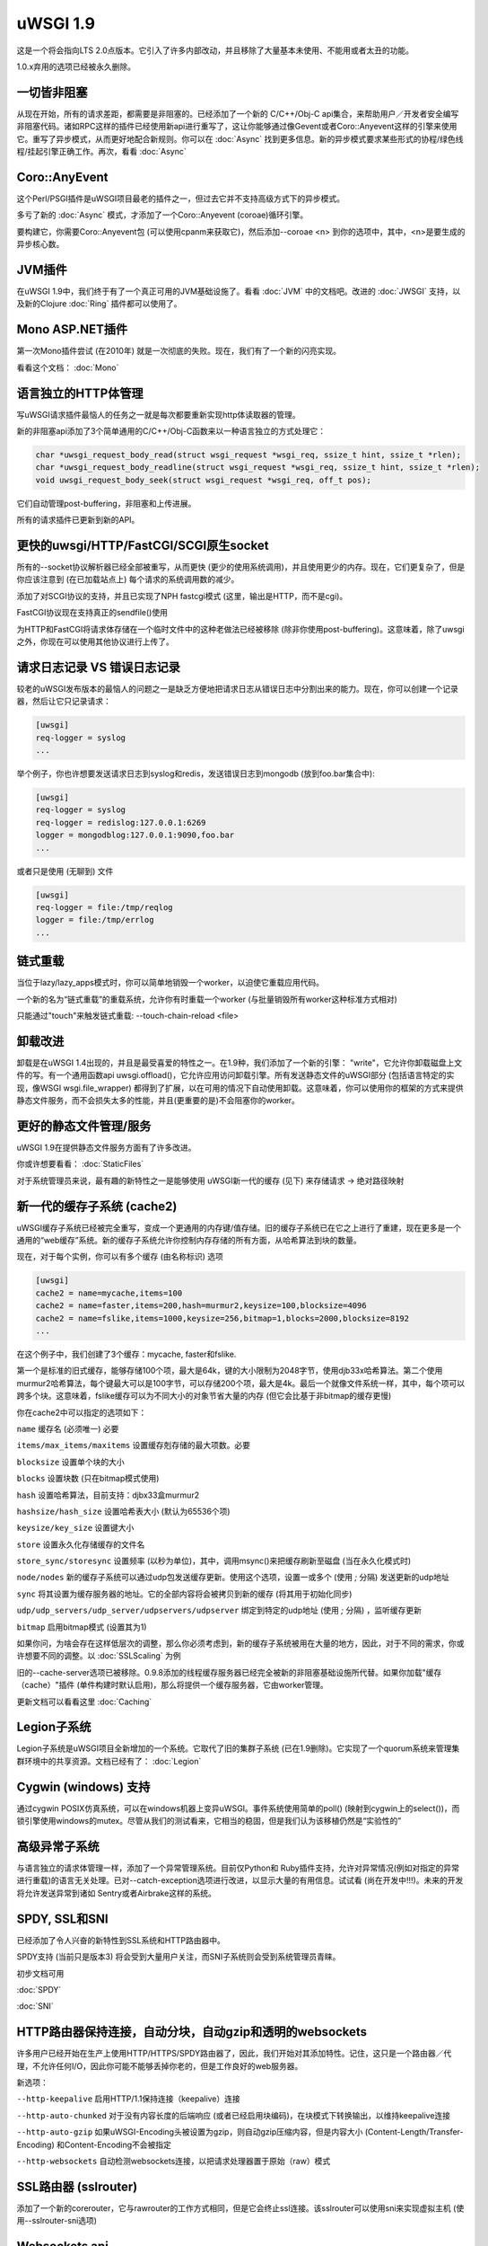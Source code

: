 uWSGI 1.9
=========


这是一个将会指向LTS 2.0点版本。它引入了许多内部改动，并且移除了大量基本未使用、不能用或者太丑的功能。


1.0.x弃用的选项已经被永久删除。

一切皆非阻塞
********************

从现在开始，所有的请求差距，都需要是非阻塞的。已经添加了一个新的
C/C++/Obj-C api集合，来帮助用户／开发者安全编写非阻塞代码。诸如RPC这样的插件已经使用新api进行重写了，这让你能够通过像Gevent或者Coro::Anyevent这样的引擎来使用它。重写了异步模式，从而更好地配合新规则。你可以在 :doc:`Async` 找到更多信息。新的异步模式要求某些形式的协程/绿色线程/挂起引擎正确工作。再次，看看
:doc:`Async`

Coro::AnyEvent
**************

这个Perl/PSGI插件是uWSGI项目最老的插件之一，但过去它并不支持高级方式下的异步模式。

多亏了新的 :doc:`Async` 模式，才添加了一个Coro::Anyevent (coroae)循环引擎。

要构建它，你需要Coro::Anyevent包 (可以使用cpanm来获取它)，然后添加--coroae <n> 到你的选项中，其中，<n>是要生成的异步核心数。


JVM插件
**************

在uWSGI 1.9中，我们终于有了一个真正可用的JVM基础设施了。看看 :doc:`JVM` 中的文档吧。改进的 :doc:`JWSGI` 支持，以及新的Clojure :doc:`Ring` 插件都可以使用了。

Mono ASP.NET插件
***********************

第一次Mono插件尝试 (在2010年) 就是一次彻底的失败。现在，我们有了一个新的闪亮实现。

看看这个文档： :doc:`Mono`

语言独立的HTTP体管理
*****************************************

写uWSGI请求插件最恼人的任务之一就是每次都要重新实现http体读取器的管理。

新的非阻塞api添加了3个简单通用的C/C++/Obj-C函数来以一种语言独立的方式处理它：


.. code-block:: c

   char *uwsgi_request_body_read(struct wsgi_request *wsgi_req, ssize_t hint, ssize_t *rlen);
   char *uwsgi_request_body_readline(struct wsgi_request *wsgi_req, ssize_t hint, ssize_t *rlen);
   void uwsgi_request_body_seek(struct wsgi_request *wsgi_req, off_t pos); 


它们自动管理post-buffering，非阻塞和上传进展。

所有的请求插件已更新到新的API。



更快的uwsgi/HTTP/FastCGI/SCGI原生socket
*********************************************

所有的--socket协议解析器已经全部被重写，从而更快 (更少的使用系统调用)，并且使用更少的内存。现在，它们更复杂了，但是你应该注意到 (在已加载站点上) 每个请求的系统调用数的减少。


添加了对SCGI协议的支持，并且已实现了NPH fastcgi模式 (这里，输出是HTTP，而不是cgi)。

FastCGI协议现在支持真正的sendfile()使用

为HTTP和FastCGI将请求体存储在一个临时文件中的这种老做法已经被移除 (除非你使用post-buffering)。这意味着，除了uwsgi之外，你现在可以使用其他协议进行上传了。


请求日志记录 VS 错误日志记录
******************************

较老的uWSGI发布版本的最恼人的问题之一是缺乏方便地把请求日志从错误日志中分割出来的能力。现在，你可以创建一个记录器，然后让它只记录请求：

.. code-block:: ini

   [uwsgi]
   req-logger = syslog
   ...

举个例子，你也许想要发送请求日志到syslog和redis，发送错误日志到mongodb (放到foo.bar集合中):

.. code-block:: ini

   [uwsgi]
   req-logger = syslog
   req-logger = redislog:127.0.0.1:6269
   logger = mongodblog:127.0.0.1:9090,foo.bar
   ...

或者只是使用 (无聊到) 文件

.. code-block:: ini

   [uwsgi]
   req-logger = file:/tmp/reqlog
   logger = file:/tmp/errlog
   ...

链式重载
***************

当位于lazy/lazy_apps模式时，你可以简单地销毁一个worker，以迫使它重载应用代码。

一个新的名为“链式重载”的重载系统，允许你有时重载一个worker (与批量销毁所有worker这种标准方式相对)

只能通过"touch"来触发链式重载: --touch-chain-reload <file>

卸载改进
***********************

卸载是在uWSGI 1.4出现的，并且是最受喜爱的特性之一。在1.9种，我们添加了一个新的引擎： "write"，它允许你卸载磁盘上文件的写。有一个通用函数api uwsgi.offload()，它允许应用访问卸载引擎。所有发送静态文件的uWSGI部分 (包括语言特定的实现，像WSGI
wsgi.file_wrapper) 都得到了扩展，以在可用的情况下自动使用卸载。这意味着，你可以使用你的框架的方式来提供静态文件服务，而不会损失太多的性能，并且(更重要的是)不会阻塞你的worker。


更好的静态文件管理/服务
**************************************

uWSGI 1.9在提供静态文件服务方面有了许多改进。

你或许想要看看： :doc:`StaticFiles`

对于系统管理员来说，最有趣的新特性之一是能够使用
uWSGI新一代的缓存 (见下) 来存储请求 -> 绝对路径映射

新一代的缓存子系统 (cache2)
*******************************************

uWSGI缓存子系统已经被完全重写，变成一个更通用的内存键/值存储。旧的缓存子系统已在它之上进行了重建，现在更多是一个通用的“web缓存”系统。新的缓存子系统允许你控制内存存储的所有方面，从哈希算法到块的数量。

现在，对于每个实例，你可以有多个缓存 (由名称标识)
选项

.. code-block:: ini

   [uwsgi]
   cache2 = name=mycache,items=100
   cache2 = name=faster,items=200,hash=murmur2,keysize=100,blocksize=4096
   cache2 = name=fslike,items=1000,keysize=256,bitmap=1,blocks=2000,blocksize=8192
   ...


在这个例子中，我们创建了3个缓存：mycache, faster和fslike.

第一个是标准的旧式缓存，能够存储100个项，最大是64k，键的大小限制为2048字节，使用djb33x哈希算法。第二个使用murmur2哈希算法，每个键最大可以是100字节，可以存储200个项，最大是4k。最后一个就像文件系统一样，其中，每个项可以跨多个块。这意味着，fslike缓存可以为不同大小的对象节省大量的内存 (但它会比基于非bitmap的缓存更慢)

你在cache2中可以指定的选项如下：

``name`` 缓存名 (必须唯一) 必要

``items/max_items/maxitems`` 设置缓存剋存储的最大项数。必要

``blocksize`` 设置单个块的大小

``blocks`` 设置块数 (只在bitmap模式使用)

``hash`` 设置哈希算法，目前支持：djbx33盒murmur2

``hashsize/hash_size`` 设置哈希表大小 (默认为65536个项)

``keysize/key_size`` 设置键大小

``store`` 设置永久化存储缓存的文件名

``store_sync/storesync`` 设置频率 (以秒为单位)，其中，调用msync()来把缓存刷新至磁盘 (当在永久化模式时)

``node/nodes`` 新的缓存子系统可以通过udp包发送缓存更新。使用这个选项，设置一或多个 (使用 `;` 分隔) 发送更新的udp地址

``sync`` 将其设置为缓存服务器的地址。它的全部内容将会被拷贝到新的缓存 (将其用于初始化同步)

``udp/udp_servers/udp_server/udpservers/udpserver`` 绑定到特定的udp地址 (使用 `;` 分隔) ，监听缓存更新

``bitmap`` 启用bitmap模式 (设置其为1)

如果你问，为啥会存在这样低层次的调整，那么你必须考虑到，新的缓存子系统被用在大量的地方，因此，对于不同的需求，你或许想要不同的调整。以 :doc:`SSLScaling` 为例

旧的--cache-server选项已被移除。0.9.8添加的线程缓存服务器已经完全被新的非阻塞基础设施所代替。如果你加载"缓存（cache）"插件 (单件构建时默认启用)，那么将提供一个缓存服务器，它由worker管理。


更新文档可以看看这里 :doc:`Caching`

Legion子系统
********************

Legion子系统是uWSGI项目全新增加的一个系统。它取代了旧的集群子系统 (已在1.9删除)。它实现了一个quorum系统来管理集群环境中的共享资源。文档已经有了： :doc:`Legion`

Cygwin (windows) 支持
************************

通过cygwin POSIX仿真系统，可以在windows机器上变异uWSGI。事件系统使用简单的poll() (映射到cygwin上的select())，而锁引擎使用windows的mutex。尽管从我们的测试看来，它相当的稳固，但是我们认为该移植仍然是“实验性的”


高级异常子系统
*****************************

与语言独立的请求体管理一样，添加了一个异常管理系统。目前仅Python和
Ruby插件支持，允许对异常情况(例如对指定的异常进行重载)的语言无关处理。已对--catch-exception选项进行改进，以显示大量的有用信息。试试看 (尚在开发中!!!)。未来的开发将允许发送异常到诸如
Sentry或者Airbrake这样的系统。

SPDY, SSL和SNI
*****************

已经添加了令人兴奋的新特性到SSL系统和HTTP路由器中。

SPDY支持 (当前只是版本3) 将会受到大量用户关注，而SNI子系统则会受到系统管理员青睐。

初步文档可用

:doc:`SPDY`

:doc:`SNI`

HTTP路由器保持连接，自动分块，自动gzip和透明的websockets
***************************************************************************

许多用户已经开始在生产上使用HTTP/HTTPS/SPDY路由器了，因此，我们开始对其添加特性。记住，这只是一个路由器／代理，不允许任何I/O，因此你可能不能够丢掉你老的，但是工作良好的web服务器。

新选项：

``--http-keepalive`` 启用HTTP/1.1保持连接（keepalive）连接

``--http-auto-chunked`` 对于没有内容长度的后端响应 (或者已经启用块编码)，在块模式下转换输出，以维持keepalive连接

``--http-auto-gzip`` 如果uWSGI-Encoding头被设置为gzip，则自动gzip压缩内容，但是内容大小 (Content-Length/Transfer-Encoding) 和Content-Encoding不会被指定

``--http-websockets`` 自动检测websockets连接，以把请求处理器置于原始（raw）模式

SSL路由器 (sslrouter)
**************************

添加了一个新的corerouter，它与rawrouter的工作方式相同，但是它会终止ssl连接。该sslrouter可以使用sni来实现虚拟主机 (使用--sslrouter-sni选项)

Websockets api
**************

20Tab S.r.l. (一个开发HTML5浏览器游戏的公司) 为uWSGI赞助了一个快速的语言无关的websockets api的开发。该api目前处于一个非常良好的状态(也许比其他实现更快)。仍然需要完成文档，但是你可以看看下面的例子 (一个简单的echo):

https://github.com/unbit/uwsgi/blob/master/tests/websockets_echo.pl (perl)

https://github.com/unbit/uwsgi/blob/master/tests/websockets_echo.py (python)

https://github.com/unbit/uwsgi/blob/master/tests/websockets_echo.ru (ruby)

新的内部路由 (图灵完备？)
****************************************

内部路由子系统已经被重写，现在它是“可编程的”。你可以把它看成使用steroids (和goto ;)的apache mod_rewrite。仍然需要移植文档，但是这个新的系统允许你在线修改/过滤CGI变量和HTTP头，以及管理HTTP鉴权和缓存。

已更新的文档在这里 (仍在进行中) :doc:`InternalRouting`

Emperor ZMQ插件
******************

添加了一个新的imperial监控器，允许通过zeromq消息管理vassal：

https://uwsgi-docs.readthedocs.io/en/latest/ImperialMonitors.html#zmq-zeromq

通过统计信息服务器的完全检查
****************************************

现在，统计信息服务器为每个核导出了当前运行中的请求的所有请求变量，因此，它也工作在多线程模式下。这是检查你的实例在做什么，以及如何做的一种棒棒哒的方式。在未来，会扩展uwsgitop，从而实时显示当前运行的请求。

Nagios插件
*************

使用nagios插件发送Ping请求将不再算到应用请求统计数据中。这意味着，如果应用使用--idle选项，那么启用的nagios
ping将不再阻止应用变成idle状态，因此，从1.9起，当使用nagios插件的时候，应该禁用
--idle。否则，应用可能刚好在nagios ping请求之前置于idle状态，当ping抵达的时候，它需要从idle中醒来，而这可能花费的时间会比ping超时时间更长，从而引发nagios告警。

移除和弃用特性
*******************************

- 已移除--app选项。要在指定的挂载点加载应用，请使用--mount选项

- 已移除--static-offload-to-thread选项。使用更灵活的--offload-threads

- 已移除grunt模式。要实现相同的行为，只需使用线程，或者直接调用fork()和uwsgi.disconnect()

- 已移除send_message/recv_message api (使用语言提供的函数)

进行中的，问题和回归
***********************************

对于大量预期特性，我们错过了时间：

- SPNEGO支持，这是一个内部路由指令，用来实现SPNEGO认证支持

- Ruby 1.9 fibers支持已经被重写了，但是需要测试

- Erlang支持并为获得所需关注，非常有可能会延迟到2.0

- 异步休眠API未完成

- 仍然未实现SPDY推送

- RADIUS和LDAP内部路由指令未实现

- channel子系统 (为方便的websockets通信所需) 仍然未实现

除此之外，我们还有一些将会在接下来的小版本中解决的问题：

- --lazy模式没用了，现在它像--lazy-apps，但是在SIGHUP上只有workers-reload策略

- 看起来JVM与协程引擎不能很好的工作，或许我们应该为它添加一个检查

- Solaris和类Solaris系统并未获得严格测试

特别鸣谢
**************

许多用户/开发者在1.9开发周期中提供了帮助。我们想要特别感谢：

Łukasz Mierzwa (fastrouters伸缩性测试)

Guido Berhoerster (让内部路由新天网)

Riccardo Magliocchetti (静态分析)

André Cruz (HTTPS和gevent battle测试)

Mingli Yuan (Clojure/Ring支持和测试套件)






